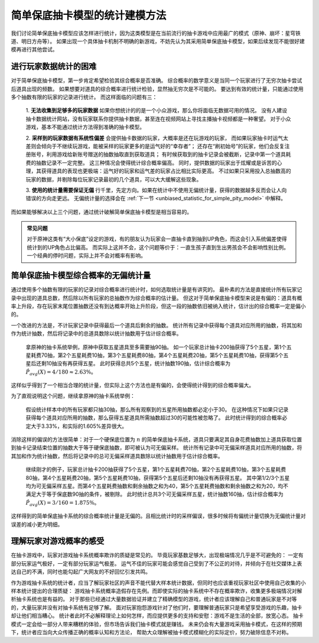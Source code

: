 简单保底抽卡模型的统计建模方法
================================

我们讨论简单保底抽卡模型应该怎样进行统计，因为这类模型是在当前流行的抽卡游戏中应用最广的模式（原神、崩坏：星穹铁道、明日方舟等）。
如果出现一个具体抽卡机制不明确的新游戏，不妨先认为其采用简单保底抽卡模型，如果后续发现不能很好建模再进行其他尝试。

进行玩家数据统计的困难
--------------------------

对于简单保底抽卡模型，第一步肯定希望检验其综合概率是否准确。
综合概率的数学意义是当同一个玩家进行了无穷次抽卡尝试后道具出现的频数。
如果想要对道具的综合概率进行统计检验，显然抽无穷次是不可能的。
要达到有效的统计量，只能通过使用多个抽数有限的玩家的记录进行统计。
而这样面临的问题有三：

    1. **无法收集到足够多的玩家数据** 如果你想统计的的是一个小众游戏，那么你将面临无数据可用的情况。
    没有人建设抽卡数据统计网站，没有玩家联系你提供抽卡数据，甚至连在视频网站上寻找主播抽卡视频都是一种奢望。
    对于小众游戏，基本不能通过统计方法得到准确的抽卡模型。

    2. **采样到的玩家数据有系统性偏差** 会提供抽卡数据的玩家，大概率是还在玩游戏的玩家，
    而如果玩家抽卡时运气太差则会倾向于不继续玩游戏，能被采样的玩家更多的是运气好的“幸存者”；
    还存在“刷初始号”的玩家，他们会反复注册账号，利用游戏给新账号赠送的抽数抽取直到获取道具；
    有时候获取到的抽卡记录会被截断，记录中第一个道具耗费的抽数记录不一定完整。
    这三种情况会使得统计综合概率偏高。
    同时，提供数据的玩家出于炫耀或是诉苦的心理，其获得道具的表现也更极端：运气好的玩家和运气差的玩家占比相比实际更高。
    不过如果只采用投入总抽数高的玩家的数据，并剔除每位玩家记录最初的几个道具，可以大大缓解这些现象。

    3. **使用的统计量需要保证无偏** 行千里，先定方向。如果在统计中不使用无偏统计量，获得的数据越多反而会让人向错误的方向走更远。
    无偏统计量的选择会在 :ref:`下一节 <unbiased_statistic_for_simple_pity_model>` 中解释。

而如果能够解决以上三个问题，通过统计破解简单保底抽卡模型是相当容易的。

.. admonition:: 常见问题
    :class: note
    
    对于原神这类有“大小保底”设定的游戏，有的朋友认为玩家会一直抽卡直到抽到UP角色，而这会引入系统偏差使得统计到的UP角色占比偏高。
    而实际上这并不会，这个问题等价于：一直生孩子直到生出男孩会不会影响性别比例。一个经典的停时问题，实际上并不会对概率有影响。

.. _unbiased_statistic_for_simple_pity_model:

简单保底抽卡模型综合概率的无偏统计量
----------------------------------------

通过使用多个抽数有限的玩家的记录对综合概率进行统计时，如何选取统计量是有讲究的。
最朴素的方法是直接统计所有玩家记录中出现的道具总数，然后除以所有玩家的总抽数作为综合概率的估计量。
但这对于简单保底抽卡模型来说是有偏的：道具有概率上升段，存在玩家末尾位置抽数还没有到达概率开始上升阶段，但这一段的抽数依旧被纳入统计，估计出的综合概率一定是偏小的。

一个改进的方法是，不计玩家记录中获得最后一个道具后剩余的抽数。
统计所有记录中获得每个道具对应所用的抽数，将其加和作为统计抽数，然后将记录中的总道具数除以统计抽数用于估计综合概率。

    拿原神的抽卡系统举例，原神中获取五星道具至多需要抽90抽。
    如一个玩家总计抽卡200抽获得了5个五星，第1个五星耗费70抽，第2个五星耗费10抽，第3个五星耗费80抽，第4个五星耗费20抽，第5个五星耗费10抽，获得第5个五星后还剩10抽没有再获得五星。
    此时获得总共5个五星，统计抽数190抽，估计综合概率为 :math:`\hat P_{avg}(X)=4/180 \approx 2.63\%`。

这样似乎得到了一个相当合理的统计量，但实际上这个方法也是有偏的，会使得统计得到的综合概率偏大。

.. image:: images/biased_estimator_for_simple_pity_model.svg
   :alt: 简单保底抽卡模型在到达保底前截断会导致有偏
   :width: 800px
   :align: center

为了直观说明这个问题，继续拿原神的抽卡系统举例：

    假设统计样本中的所有玩家都只抽30抽，那么所有观察到的五星所用抽数都必定小于30。
    在这种情况下如果只记录获得每个道具对应所用的抽数，那么获得五星道具所需抽数超过30的可能性被忽略了。
    此时统计得到的综合概率必定大于3.33%，和实际的1.605%差异很大。

消除这样的偏误的方法很简单：对于一个硬保底位置为 :math:`n` 的简单保底抽卡系统，道具只要满足其自身花费抽数加上道具获取位置到抽卡记录结束位置的抽数大于等于硬保底抽数，即可被认为可无偏采样。
统计所有记录中可无偏采样道具对应所用的抽数，将其加和作为统计抽数，然后将记录中的总可无偏采样道具数除以统计抽数用于估计综合概率。

    继续刚才的例子，玩家总计抽卡200抽获得了5个五星，第1个五星耗费70抽，第2个五星耗费10抽，第3个五星耗费80抽，第4个五星耗费20抽，第5个五星耗费10抽，获得第5个五星后还剩10抽没有再获得五星。
    其中第1/2/3个五星均为可无偏采样五星。而第4个五星耗费抽数和剩余抽数之和为40，第5个五星耗费抽数和剩余抽数之和为20，均不满足大于等于保底数90抽的条件，被剔除。
    此时统计总共3个可无偏采样五星，统计抽数160抽，估计综合概率为 :math:`\hat P_{avg}(X)=3/160=1.875\%`。

这样得到的简单保底抽卡系统的综合概率统计量是无偏的。且相比统计时的采样偏误，很多时候将有偏统计量切换为无偏统计量对误差的减小更为明细。


理解玩家对游戏概率的感受
----------------------------------------

在抽卡游戏中，玩家对游戏抽卡系统概率欺诈的质疑是常见的。
毕竟玩家基数足够大，出现极端情况几乎是不可避免的：
一定有部分玩家运气极好，一定有部分玩家运气极差。
运气不佳的玩家可能会感觉自己受到了不公正的对待，并倾向于在社交媒体上表达自己的不满，同时也能勾起广大网友的不好回忆引发共鸣。

作为游戏抽卡系统的统计者，应当了解玩家社区的声音不能代替大样本统计数据，但同时也应该重视玩家社区中使用自己收集的小样本统计提出的合理质疑：
游戏抽卡系统概率造假存在先例。而即使实际的抽卡系统中不存在概率欺诈，收集更多极端情况对解析抽卡系统也是有益的。
对于那些已经通过大量数据验证并建立了精确模型的游戏，统计者应该理解自己和普通玩家是不对等的，大量玩家并没有对抽卡系统有足够了解。
面对玩家抱怨游戏针对了他们时，要理解普通玩家只是希望享受游戏的乐趣，抽卡却让他们相当糟心。
统计者此时不必解释理论上如何怎样，而应提供更多的支持和安慰：游戏不是生活的全部，放宽心态。
抽卡模式一定会给一部分人带来糟糕的体验，但市场告诉我们抽卡模式就是赚钱。
未来仍会有大量游戏采用抽卡模式，在这样的预期下，统计者应当向大众传播正确的概率认知和方法论，
帮助大众理解被抽卡模式模糊化的实际定价，努力破除信息不对称。